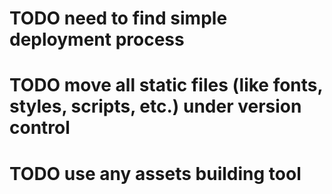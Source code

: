 * TODO need to find simple deployment process
* TODO move all static files (like fonts, styles, scripts, etc.) under version control
* TODO use any assets building tool

